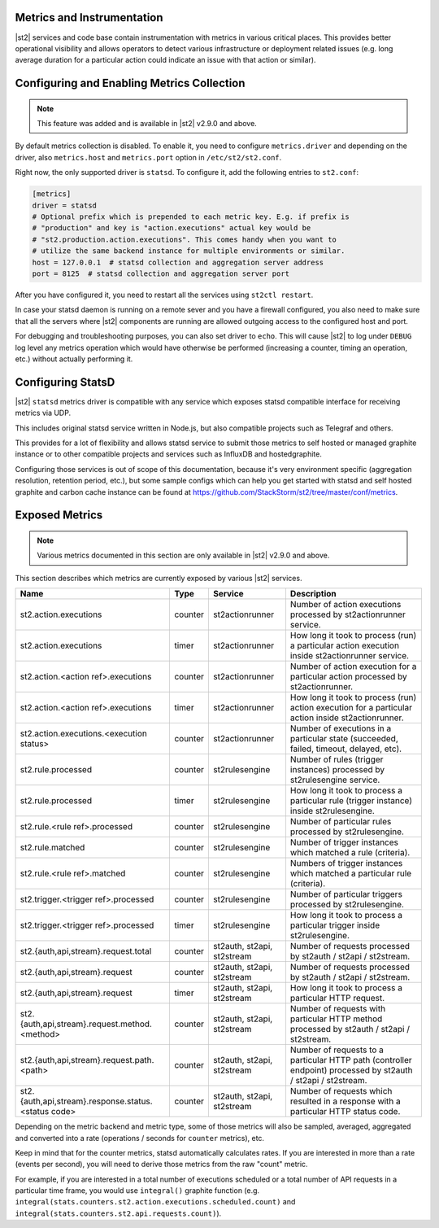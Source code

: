 Metrics and Instrumentation
===========================

|st2| services and code base contain instrumentation with metrics in various critical places.
This provides better operational visibility and allows operators to detect various infrastructure
or deployment related issues (e.g. long average duration for a particular action could indicate
an issue with that action or similar).

Configuring and Enabling Metrics Collection
===========================================

.. note::

  This feature was added and is available in |st2| v2.9.0 and above.

By default metrics collection is disabled. To enable it, you need to configure ``metrics.driver``
and depending on the driver, also ``metrics.host`` and ``metrics.port`` option in
``/etc/st2/st2.conf``.

Right now, the only supported driver is ``statsd``. To configure it, add the following entries to
``st2.conf``:

.. code-block:: ini

    [metrics]
    driver = statsd
    # Optional prefix which is prepended to each metric key. E.g. if prefix is
    # "production" and key is "action.executions" actual key would be
    # "st2.production.action.executions". This comes handy when you want to
    # utilize the same backend instance for multiple environments or similar.
    host = 127.0.0.1  # statsd collection and aggregation server address
    port = 8125  # statsd collection and aggregation server port

After you have configured it, you need to restart all the services using ``st2ctl restart``.

In case your statsd daemon is running on a remote sever and you have a firewall configured, you
also need to make sure that all the servers where |st2| components are running are allowed
outgoing access to the configured host and port.

For debugging and troubleshooting purposes, you can also set driver to ``echo``. This will cause
|st2| to log under ``DEBUG`` log level any metrics operation which would have otherwise be performed
(increasing a counter, timing an operation, etc.) without actually performing it.

Configuring StatsD
==================

|st2| ``statsd`` metrics driver is compatible with any service which exposes statsd compatible
interface for receiving metrics via UDP.

This includes original statsd service written in Node.js, but also compatible projects such as
Telegraf and others.

This provides for a lot of flexibility and allows statsd service to submit those metrics to self
hosted or managed graphite instance or to other compatible projects and services such as InfluxDB
and hostedgraphite.

Configuring those services is out of scope of this documentation, because it's very environment
specific (aggregation resolution, retention period, etc.), but some sample configs which can help
you get started with statsd and self hosted graphite and carbon cache instance
can be found at https://github.com/StackStorm/st2/tree/master/conf/metrics.

Exposed Metrics
===============

.. note::

  Various metrics documented in this section are only available in |st2| v2.9.0 and above.

This section describes which metrics are currently exposed by various |st2| services.

+------------------------------------------------------------+------------+-----------------------------+----------------------------------------------------------------------------------------------------------------+
| Name                                                       | Type       | Service                     | Description                                                                                                    |
+============================================================+============+=============================+================================================================================================================+
| st2.action.executions                                      | counter    | st2actionrunner             | Number of action executions processed by st2actionrunner service.                                              |
+------------------------------------------------------------+------------+-----------------------------+----------------------------------------------------------------------------------------------------------------+
| st2.action.executions                                      | timer      | st2actionrunner             | How long it took to process (run) a particular action execution inside st2actionrunner service.                |
+------------------------------------------------------------+------------+-----------------------------+----------------------------------------------------------------------------------------------------------------+
| st2.action.<action ref>.executions                         | counter    | st2actionrunner             | Number of action execution for a particular action processed by st2actionrunner.                               |
+------------------------------------------------------------+------------+-----------------------------+----------------------------------------------------------------------------------------------------------------+
| st2.action.<action ref>.executions                         | timer      | st2actionrunner             | How long it took to process (run) action execution for a particular action inside st2actionrunner.             |
+------------------------------------------------------------+------------+-----------------------------+----------------------------------------------------------------------------------------------------------------+
| st2.action.executions.<execution status>                   | counter    | st2actionrunner             | Number of executions in a particular state (succeeded, failed, timeout, delayed, etc).                         |
+------------------------------------------------------------+------------+-----------------------------+----------------------------------------------------------------------------------------------------------------+
| st2.rule.processed                                         | counter    | st2rulesengine              | Number of rules (trigger instances) processed by st2rulesengine service.                                       |
+------------------------------------------------------------+------------+-----------------------------+----------------------------------------------------------------------------------------------------------------+
| st2.rule.processed                                         | timer      | st2rulesengine              | How long it took to process a particular rule (trigger instance) inside st2rulesengine.                        |
+------------------------------------------------------------+------------+-----------------------------+----------------------------------------------------------------------------------------------------------------+
| st2.rule.<rule ref>.processed                              | counter    | st2rulesengine              | Number of particular rules processed by st2rulesengine.                                                        |
+------------------------------------------------------------+------------+-----------------------------+----------------------------------------------------------------------------------------------------------------+
| st2.rule.matched                                           | counter    | st2rulesengine              | Number of trigger instances which matched a rule (criteria).                                                   |
+------------------------------------------------------------+------------+-----------------------------+----------------------------------------------------------------------------------------------------------------+
| st2.rule.<rule ref>.matched                                | counter    | st2rulesengine              | Numbers of trigger instances which matched a particular rule (criteria).                                       |
+------------------------------------------------------------+------------+-----------------------------+----------------------------------------------------------------------------------------------------------------+
| st2.trigger.<trigger ref>.processed                        | counter    | st2rulesengine              | Number of particular triggers processed by st2rulesengine.                                                     |
+------------------------------------------------------------+------------+-----------------------------+----------------------------------------------------------------------------------------------------------------+
| st2.trigger.<trigger ref>.processed                        | timer      | st2rulesengine              | How long it took to process a particular trigger inside st2rulesengine.                                        |
+------------------------------------------------------------+------------+-----------------------------+----------------------------------------------------------------------------------------------------------------+
| st2.{auth,api,stream}.request.total                        | counter    | st2auth, st2api, st2stream  | Number of requests processed by st2auth / st2api / st2stream.                                                  |
+------------------------------------------------------------+------------+-----------------------------+----------------------------------------------------------------------------------------------------------------+
| st2.{auth,api,stream}.request                              | counter    | st2auth, st2api, st2stream  | Number of requests processed by st2auth / st2api / st2stream.                                                  |
+------------------------------------------------------------+------------+-----------------------------+----------------------------------------------------------------------------------------------------------------+
| st2.{auth,api,stream}.request                              | timer      | st2auth, st2api, st2stream  | How long it took to process a particular HTTP request.                                                         |
+------------------------------------------------------------+------------+-----------------------------+----------------------------------------------------------------------------------------------------------------+
| st2.{auth,api,stream}.request.method.<method>              | counter    | st2auth, st2api, st2stream  | Number of requests with particular HTTP method processed by st2auth / st2api / st2stream.                      |
+------------------------------------------------------------+------------+-----------------------------+----------------------------------------------------------------------------------------------------------------+
| st2.{auth,api,stream}.request.path.<path>                  | counter    | st2auth, st2api, st2stream  | Number of requests to a particular HTTP path (controller endpoint) processed by st2auth / st2api / st2stream.  |
+------------------------------------------------------------+------------+-----------------------------+----------------------------------------------------------------------------------------------------------------+
| st2.{auth,api,stream}.response.status.<status code>        | counter    | st2auth, st2api, st2stream  | Number of requests which resulted in a response with a particular HTTP status code.                            |
+------------------------------------------------------------+------------+-----------------------------+----------------------------------------------------------------------------------------------------------------+

Depending on the metric backend and metric type, some of those metrics will also be sampled,
averaged, aggregated and converted into a rate (operations / seconds for ``counter`` metrics), etc.

Keep in mind that for the counter metrics, statsd automatically calculates rates. If you are
interested in more than a rate (events per second), you will need to derive those metrics from the
raw "count" metric.

For example, if you are interested in a total number of executions scheduled or a total number of
API requests in a particular time frame, you would use ``integral()`` graphite function (e.g.
``integral(stats.counters.st2.action.executions.scheduled.count)`` and
``integral(stats.counters.st2.api.requests.count)``).
